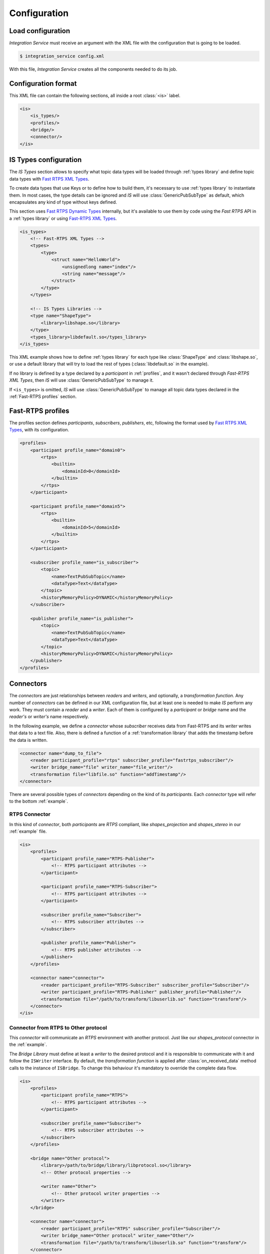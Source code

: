 Configuration
=============

Load configuration
------------------

*Integration Service* must receive an argument with the XML file with the configuration that is going to be loaded.

.. code-block:: bash

    $ integration_service config.xml

With this file, *Integration Service* creates all the components needed to do its job.

Configuration format
--------------------

This XML file can contain the following sections, all inside a root :class:`<is>` label.

.. code-block:: xml

    <is>
        <is_types/>
        <profiles/>
        <bridge/>
        <connector/>
    </is>

IS Types configuration
----------------------

The *IS Types* section allows to specify what topic data types will be loaded through :ref:`types library` and define
topic data types with `Fast RTPS XML Types <http://docs.eprosima.com/en/latest/dynamictypes.html#xml-dynamic-types>`__.

To create data types that use Keys or to define how to build them, it's necessary to use :ref:`types library` to
instantiate them. In most cases, the type details can be ignored and *IS* will use :class:`GenericPubSubType`
as default, which encapsulates any kind of type without keys defined.

This section uses `Fast RTPS Dynamic Types <http://docs.eprosima.com/en/latest/dynamictypes.html>`__ internally,
but it's available to use them by code using the *Fast RTPS* API in a :ref:`types library` or using
`Fast-RTPS XML Types <http://docs.eprosima.com/en/latest/dynamictypes.html#xml-dynamic-types>`__.

.. code-block:: xml

    <is_types>
        <!-- Fast-RTPS XML Types -->
        <types>
            <type>
                <struct name="HelloWorld">
                    <unsignedlong name="index"/>
                    <string name="message"/>
                </struct>
            </type>
        </types>

        <!-- IS Types Libraries -->
        <type name="ShapeType">
            <library>libshape.so</library>
        </type>
        <types_library>libdefault.so</types_library>
    </is_types>

This XML example shows how to define :ref:`types library` for each type like :class:`ShapeType` and
:class:`libshape.so`, or use a default library that will try to load the rest of types
(:class:`libdefault.so` in the example).

If no library is defined by a type declared by a *participant* in :ref:`profiles`, and it wasn't declared through
*Fast-RTPS XML Types*, then *IS* will use :class:`GenericPubSubType` to manage it.

If ``<is_types>`` is omitted, *IS* will use :class:`GenericPubSubType` to manage all topic data types declared in the
:ref:`Fast-RTPS profiles` section.

Fast-RTPS profiles
------------------

The profiles section defines *participants*, *subscribers*, *publishers*, etc, following the format used by
`Fast RTPS XML Types <http://docs.eprosima.com/en/latest/dynamictypes.html#xml-dynamic-types>`__,
with its configuration.

.. code-block:: xml

    <profiles>
        <participant profile_name="domain0">
            <rtps>
                <builtin>
                    <domainId>0</domainId>
                </builtin>
            </rtps>
        </participant>

        <participant profile_name="domain5">
            <rtps>
                <builtin>
                    <domainId>5</domainId>
                </builtin>
            </rtps>
        </participant>

        <subscriber profile_name="is_subscriber">
            <topic>
                <name>TextPubSubTopic</name>
                <dataType>Text</dataType>
            </topic>
            <historyMemoryPolicy>DYNAMIC</historyMemoryPolicy>
        </subscriber>

        <publisher profile_name="is_publisher">
            <topic>
                <name>TextPubSubTopic</name>
                <dataType>Text</dataType>
            </topic>
            <historyMemoryPolicy>DYNAMIC</historyMemoryPolicy>
        </publisher>
    </profiles>

Connectors
----------

The *connectors* are just relationships between *readers* and *writers*, and optionally, a *transformation function*.
Any number of *connectors* can be defined in our XML configuration file,
but at least one is needed to make *IS* perform any work.
They must contain a *reader* and a *writer*. Each of them is configured by a *participant* or *bridge* name and the *reader's* or *writer's* name respectively.

In the following example, we define a *connector* whose *subscriber* receives data from Fast-RTPS and its *writer*
writes that data to a text file.
Also, there is defined a function of a :ref:`transformation library` that adds the timestamp before the data is written.

.. code-block:: xml

    <connector name="dump_to_file">
        <reader participant_profile="rtps" subscriber_profile="fastrtps_subscriber"/>
        <writer bridge_name="file" writer_name="file_writer"/>
        <transformation file="libfile.so" function="addTimestamp"/>
    </connector>

There are several possible types of *connectors* depending on the kind of its *participants*.
Each *connector* type will refer to the bottom :ref:`example`.

RTPS Connector
^^^^^^^^^^^^^^

In this kind of *connector*, both *participants* are *RTPS* compliant,
like *shapes_projection* and *shapes_stereo* in our :ref:`example` file.

.. image:: RTPS-bridge.png
    :align: center

.. code-block:: xml

    <is>
        <profiles>
            <participant profile_name="RTPS-Publisher">
                <!-- RTPS participant attributes -->
            </participant>

            <participant profile_name="RTPS-Subscriber">
                <!-- RTPS participant attributes -->
            </participant>

            <subscriber profile_name="Subscriber">
                <!-- RTPS subscriber attributes -->
            </subscriber>

            <publisher profile_name="Publisher">
                <!-- RTPS publisher attributes -->
            </publisher>
        </profiles>

        <connector name="connector">
            <reader participant_profile="RTPS-Subscriber" subscriber_profile="Subscriber"/>
            <writer participant_profile="RTPS-Publisher" publisher_profile="Publisher"/>
            <transformation file="/path/to/transform/libuserlib.so" function="transform"/>
        </connector>
    </is>


Connector from RTPS to Other protocol
^^^^^^^^^^^^^^^^^^^^^^^^^^^^^^^^^^^^^

This *connector* will communicate an *RTPS* environment with another protocol.
Just like our *shapes_protocol* connector in the :ref:`example`.

The *Bridge Library* must define at least a *writer* to the desired protocol and it is responsible to
communicate with it and follow the ``ISWriter`` interface. By default, the *transformation function* is applied after
:class:`on_received_data` method calls to the instance of ``ISBridge``.
To change this behaviour it's mandatory to override the complete data flow.

.. image:: IS-RTPS-to-Other.png
    :align: center

.. code-block:: xml

    <is>
        <profiles>
            <participant profile_name="RTPS">
                <!-- RTPS participant attributes -->
            </participant>

            <subscriber profile_name="Subscriber">
                <!-- RTPS subscriber attributes -->
            </subscriber>
        </profiles>

        <bridge name="Other protocol">
            <library>/path/to/bridge/library/libprotocol.so</library>
            <!-- Other protocol properties -->

            <writer name="Other">
                <!-- Other protocol writer properties -->
            </writer>
        </bridge>

        <connector name="connector">
            <reader participant_profile="RTPS" subscriber_profile="Subscriber"/>
            <writer bridge_name="Other protocol" writer_name="Other"/>
            <transformation file="/path/to/transform/libuserlib.so" function="transform"/>
        </connector>
    </is>

Connector from Other protocol to RTPS
^^^^^^^^^^^^^^^^^^^^^^^^^^^^^^^^^^^^^

This is a similar case as the previous one, but in the other way,
as in the *connector* *protocol_shapes* of our example.

The same logic applies in this *connectors* as in the :ref:`Connector from RTPS to Other protocol` case,
but in this case, the RTPS participant is the *writer*. An example of this can be found on
`FIROS2 <https://github.com/eProsima/FIROS2/tree/master/examples/helloworld_ros2>`__.

.. image:: IS-Other-to-RTPS.png
    :align: center

.. code-block:: xml

    <is>
        <profiles>
            <participant profile_name="RTPS">
                <!-- RTPS participant attributes -->
            </participant>

            <publisher profile_name="Publisher">
                <!-- RTPS publisher attributes -->
            </publisher>
        </profiles>

        <bridge name="Other protocol">
            <library>/path/to/bridge/library/libprotocol.so</library>
            <!-- Other protocol properties -->

            <reader name="Other">
                <!-- Other protocol reader properties -->
            </reader>
        </bridge>

        <connector name="connector">
            <reader bridge_name="Other protocol" reader_name="Other"/>
            <writer participant_profile="RTPS" publisher_profile="Publisher"/>
            <transformation file="/path/to/transform/libuserlib.so" function="transformFromA"/>
        </connector>
    </is>

Bidirectional connector
^^^^^^^^^^^^^^^^^^^^^^^

This case is not a *connector*, but the consequence of setting two *connectors* with the correct parameters.
In our :ref:`example`, the combination of *shapes_projection* and *shapes_stereo* is a bidirectional *connector*,
as well as, *shapes_protocol* and *protocol_shapes*.

A combination of both logics :ref:`Connector from RTPS to Other protocol` and :ref:`Connector from Other protocol to RTPS` applies here.
The example `TIS_NGSIv2 <https://github.com/eProsima/FIROS2/tree/master/examples/TIS_NGSIv2>`__ of *FIROS2* uses a
bridge of this type.

.. image:: IS-RTPS-Other.png
    :align: center

.. code-block:: xml

    <is>
        <profiles>
            <participant profile_name="RTPS">
                <!-- RTPS participant attributes -->
            </participant>

            <subscriber profile_name="Subscriber">
                <!-- RTPS subscriber attributes -->
            </subscriber>

            <publisher profile_name="Publisher">
                <!-- RTPS publisher attributes -->
            </publisher>
        </profiles>

        <bridge name="Other protocol">
            <library>/path/to/bridge/library/libprotocol.so</library>
            <!-- Other protocol properties -->

            <reader name="OtherSub">
                <!-- Other protocol reader properties -->
            </reader>

            <writer name="OtherPub">
                <!-- Other protocol writer properties -->
            </writer>
        </bridge>

        <connector name="connector">
            <reader bridge_name="Other protocol" reader_name="OtherSub"/>
            <writer participant_profile="RTPS" publisher_profile="Publisher"/>
            <transformation file="/path/to/transform/libuserlib.so" function="transformFromA"/>
        </connector>

        <connector name="connector">
            <reader participant_profile="RTPS" subscriber_profile="Subscriber"/>
            <writer bridge_name="Other protocol" writer_name="OtherPub"/>
            <transformation file="/path/to/transform/libuserlib.so" function="transform"/>
        </connector>
    </is>

Bridge configuration
--------------------

Bridge sections allow to define new *endpoints* to implement new protocols.
Inside the tag ``<bridge>``, a :ref:`bridge library` must be defined.
It contains the methods to create the *bridge* (implementing :ref:`isbridge`),
*writers* (implementing :ref:`iswriter`) and *readers* (implementing :ref:`isreader`).
If any of them uses the default implementation, its method can simply return :class:`nullptr`.

Inside the ``<bridge>``, ``<writer>`` and ``<reader>`` can be defined ``<properties>``.
They are pairs ``<name>`` and ``<value>`` to configure the elements
that can be accessible to the elements in code, without affecting the XML parsing.
The next example shows how to create some *properties* to create attributes for
the *bridge* and some to configure a *writer*.
Each property set will be sent to its component as a vector of pairs of strings, and if no *properties* are provided,
then the :class:`create_` method will be called with :class:`nullptr` or an empty vector as parameter config.

.. code-block:: xml

    <bridge name="file">
        <library>build/libisfile.so</library>
        <properties>
            <property>
                <name>propertyA</name>
                <value>valueA</value>
            </property>
            <property>
                <name>propertyB</name>
                <value>valueB</value>
            </property>
        </properties>

        <writer name="file_writer">
            <property>
                <name>filename</name>
                <value>output.txt</value>
            </property>
            <property>
                <name>format</name>
                <value>txt</value>
            </property>
            <property>
                <name>append</name>
                <value>true</value>
            </property>
        </writer>
    </bridge>

The complete explanation about *bridges* and their API are available :ref:`here <Bridge Library>`.

Writer configuration
^^^^^^^^^^^^^^^^^^^^

The ``<writer>`` section exposes *writer* classes of the *bridge library* to be used by *Integration Service*.
The only mandatory field is the ``<name>`` of the class, and with it, *Integration Service*
is able to create instances of the *writer* when :ref:`connectors` need them.

The complete explanation about *writers* and their API are available :ref:`here <ISWriter>`.


Reader configuration
^^^^^^^^^^^^^^^^^^^^

The ``<reader>`` section exposes *reader* classes of the *bridge library* to be used by *Integration Service*.
The only mandatory field is the ``<name>`` of the class, and with it, *Integration Service*
is able to create instances of the *reader* when :ref:`connectors` need them.

The complete explanation about *readers* and their API are available :ref:`here <ISReader>`.

IS Libraries
------------

There are three different kind of libraries that *Integration Service* manages:

- **Type Library**: Exposes types and the methods to create instances of them. The information about their configuration :ref:`here <IS Types configuration>` and a deeper explanation of them :ref:`here <Types library>`.

- **Transformation Library**: *Transformation libraries* stores functions to manage the input and output data communicating a *reader* and a *writer* inside of a *connector*. These libraries are configured inside the :ref:`Connectors` section. A deeper explanation of this kind of library can be found :ref:`here <Transformation library>`.

- **Bridge Library**: Includes the code to manage endpoints to implement new protocols. Their configuration is explained inside :ref:`Bridge configuration` and the complete description of *bridges* and their API is :ref:`here <ISBridge>`.

Example
-------

In this file, there are defined two RTPS *participants*, and a *bridge*.
All of them have a *subscriber* and a *publisher*.
The relationships between *participants* and *subscribers*/*publishers* defined in the *profiles* section are
stablished by each *connector*. This allows to share *subscribers*/*publishers* configurations between *participants*.
There are four *connectors* defined: *shapes_projection*, *shapes_stereo*, *shapes_protocol* and *protocol_shapes*.

.. figure:: Config.png
    :align: center
    :target: example_config.xml
    :alt: Click on the image to open the code.

    Click on the image to open the code.

.. code-block:: xml

    <is>
        <is_types>
            <type name="ShapeType">
                <library>libshapelib.so</library> <!-- Library for ShapeType -->
            </type>
            <type name="Unused type"/>
            <!-- Can be used to pack types or types without their own library -->
            <types_library>libotherlib.so</types_library>
        </is_types>

        <profiles>
            <participant profile_name="2Dshapes">
                <!-- RTPS participant attributes -->
            </participant>

            <participant profile_name="3Dshapes">
                <!-- RTPS participant attributes -->
            </participant>

            <subscriber profile_name="2d_subscriber">
                <!-- RTPS subscriber attributes -->
            </subscriber>

            <subscriber profile_name="3d_subscriber">
                <!-- RTPS subscriber attributes -->
            </subscriber>

            <publisher profile_name="2d_publisher">
                <!-- RTPS publisher attributes -->
            </publisher>

            <publisher profile_name="3d_publisher">
                <!-- RTPS publisher attributes -->
            </publisher>
        </profiles>

        <bridge name="protocol">
            <library>/path/to/bridge/library/libprotocol.so</library>
            <properties>
                <property>
                    <name>property1</name>
                    <value>value1</value>
                </property>
            </properties>

            <writer name="protocol_publisher">
                <property>
                    <name>property1</name>
                    <value>value1</value>
                </property>
                <property>
                    <name>property2</name>
                    <value>value2</value>
                </property>
            </writer>

            <reader name="protocol_subscriber">
                <property>
                    <name>property1</name>
                    <value>value1</value>
                </property>
                <property>
                    <name>property2</name>
                    <value>value2</value>
                </property>
            </reader>
        </bridge>

        <connector name="shapes_projection">
            <reader participant_profile="3Dshapes" subscriber_profile="3d_subscriber"/>
            <writer participant_profile="2Dshapes" publisher_profile="2d_publisher"/>
            <transformation file="/path/to/transform/libuserlib.so" function="transform3D_to_2D"/>
        </connector>

        <connector name="shapes_stereo">
            <reader participant_profile="2Dshapes" subscriber_profile="2d_subscriber"/>
            <writer participant_profile="3Dshapes" publisher_profile="3d_publisher"/>
            <transformation file="/path/to/transform/libuserlib.so" function="transform2D_to_3D"/>
        </connector>

        <connector name="shapes_protocol">
            <reader participant_profile="2Dshapes" subscriber_profile="2d_subscriber"/>
            <writer bridge_name="protocol" writer_name="protocol_publisher"/>
            <transformation file="/path/to/transform/libprotocoltransf.so" function="transformFrom2D"/>
        </connector>

        <connector name="protocol_shapes">
            <reader bridge_name="protocol" reader_name="protocol_subscriber"/>
            <writer participant_profile="2Dshapes" publisher_profile="2d_publisher"/>
            <transformation file="/path/to/transform/libprotocoltransf.so" function="transformTo2D"/>
        </connector>
    </is>
